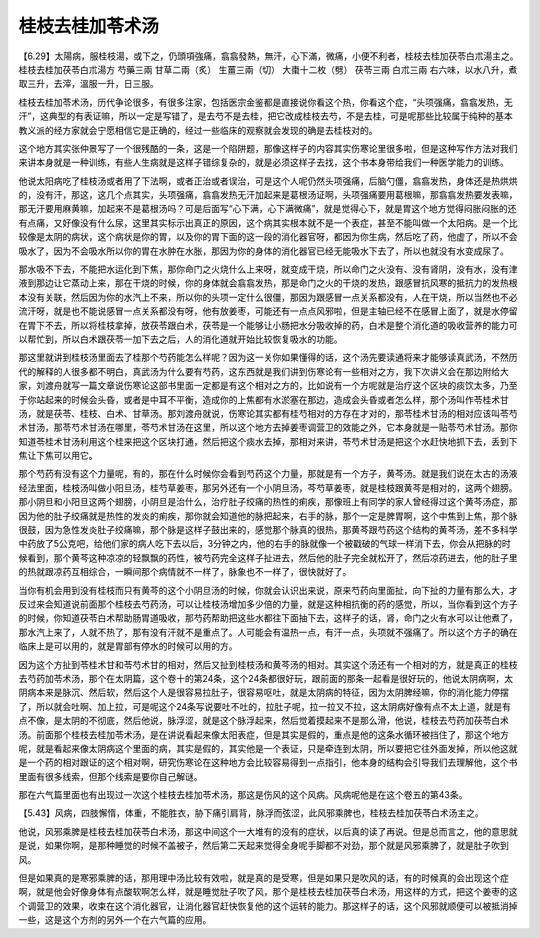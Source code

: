 桂枝去桂加苓术汤
------------------

【6.29】太陽病，服桂枝湯，或下之，仍頭項強痛，翕翕發熱，無汗，心下滿，微痛，小便不利者，桂枝去桂加茯苓白朮湯主之。
桂枝去桂加茯苓白朮湯方
芍藥三兩  甘草二兩（炙）  生薑三兩（切）  大棗十二枚（劈）  茯苓三兩  白朮三兩
右六味，以水八升，煮取三升，去滓，溫服一升，日三服。

桂枝去桂加苓术汤，历代争论很多，有很多注家，包括医宗金鉴都是直接说你看这个热，你看这个症，“头项强痛，翕翕发热，无汗”，这典型的有表证嘛，所以一定是写错了，是去芍不是去桂，把它改成桂枝去芍，不是去桂，可是呢那些比较属于纯种的基本教义派的经方家就会宁愿相信它是正确的，经过一些临床的观察就会发现的确是去桂枝对的。

这个地方其实张仲景写了一个很残酷的一条，这是一个陷阱题，那像这样子的内容其实伤寒论里很多啦，但是这种写作方法对我们来讲本身就是一种训练，有些人生病就是这样子错综复杂的，就是必须这样子去找，这个书本身带给我们一种医学能力的训练。

他说太阳病吃了桂枝汤或者用了下法啊，或者正治或者误治，可是这个人呢仍然头项强痛，后脑勺僵，翕翕发热，身体还是热烘烘的，没有汗，那这，这几个点其实，头项强痛，翕翕发热无汗加起来是葛根汤证啊，头项强痛要用葛根嘛，那翕翕发热要发表嘛，那无汗要用麻黄嘛，加起来不是葛根汤吗？可是后面写“心下满，心下满微痛”，就是觉得心下，就是胃这个地方觉得闷胀闷胀的还有点痛，又好像没有什么尿，这里其实标示出真正的原因，这个病其实根本就不是一个表症，甚至不能叫做一个太阳病。是一个比较像是太阴的病状，这个病状是你的胃，以及你的胃下面的这一段的消化器官呀，都因为你生病，然后吃了药，他虚了，所以不会吸水了，因为不会吸水所以你的胃在水肿在水胀，那因为你的身体的消化器官已经无能吸水下去了，所以也就没有水变成尿了。

那水吸不下去，不能把水运化到下焦，那你命门之火烧什么上来呀，就变成干烧，所以命门之火没有、没有肾阴，没有水，没有津液到那边让它蒸动上来，那在干烧的时候，你的身体就会翕翕发热，那是命门之火的干烧的发热，跟感冒抗风寒的抵抗力的发热根本没有关联，然后因为你的水汽上不来，所以你的头项一定什么很僵，那因为跟感冒一点关系都没有，人在干烧，所以当然也不必流汗呀，就是也不能说感冒一点关系都没有呀，他有放姜枣，可能还有一点点风邪啦，但是主轴已经不在感冒上面了，就是水停留在胃下不去，所以将桂枝拿掉，放茯苓跟白术，茯苓是一个能够让小肠把水分吸收掉的药，白术是整个消化道的吸收营养的能力可以帮忙到，所以白术跟茯苓一加下去之后，人的消化道就开始比较恢复吸水的功能。

那这里就讲到桂枝汤里面去了桂那个芍药能怎么样呢？因为这一关你如果懂得的话，这个汤先要读通将来才能够读真武汤，不然历代的解释的人很多都不明白，真武汤为什么要有芍药，这东西就是我们讲到伤寒论有一些相对之方，我下次讲义会在那边附给大家，刘渡舟就写一篇文章说伤寒论这部书里面一定都是有这个相对之方的，比如说有一个方呢就是治疗这个区块的痰饮太多，乃至于你站起来的时候会头昏，或者是中耳不平衡，造成你的上焦都有水淤塞在那边，造成会头昏或者怎么样，那个汤叫作苓桂术甘汤，就是茯苓、桂枝、白术、甘草汤。那刘渡舟就说，伤寒论其实都有桂芍相对的方存在才对的，那苓桂术甘汤的相对应该叫苓芍术甘汤，那苓芍术甘汤在哪里，苓芍术甘汤在这里，所以这个地方去掉姜枣调营卫的效能之外，它本身就是一贴苓芍术甘汤。那你知道苓桂术甘汤利用这个桂来把这个区块打通，然后把这个痰水去掉，那相对来讲，苓芍术甘汤是把这个水赶快地抓下去，丢到下焦让下焦可以用它。

那个芍药有没有这个力量呢，有的，那在什么时候你会看到芍药这个力量，那就是有一个方子，黄芩汤。就是我们说在太古的汤液经法里面，桂枝汤叫做小阳旦汤，桂芍草姜枣，那另外还有一个小阴旦汤，芩芍草姜枣，就是桂枝跟黄芩是相对的，这两个翅膀。那小阴旦和小阳旦这两个翅膀，小阴旦是治什么，治疗肚子绞痛的热性的痢疾，那像班上有同学的家人曾经得过这个黄芩汤症，那因为他的肚子绞痛就是热性的发炎的痢疾，那你就会知道他的脉把起来，右手的脉，那个一定是脾胃啊，这个中焦到上焦，那个脉很鼓，因为急性发炎肚子绞痛嘛，那个脉是这样子鼓出来的，感觉那个脉真的很热，那黄芩跟芍药这个结构的黄芩汤，差不多科学中药放了5公克吧，给他们家的病人吃下去以后，3分钟之内，他的右手的脉就像一个被戳破的气球一样消下去，你会从把脉的时候看到，那个黄芩这种凉凉的轻飘飘的药性，被芍药完全这样子扯进去，然后他的肚子完全就松开了，然后凉药进去，他的肚子里的热就跟凉药互相综合，一瞬间那个病情就不一样了，脉象也不一样了，很快就好了。

当你有机会用到没有桂枝而只有黄芩的这个小阴旦汤的时候，你就会认识出来说，原来芍药向里面扯，向下扯的力量有那么大，才反过来会知道说前面那个桂枝去芍药汤，可以让桂枝汤增加多少倍的力量，就是这种相抗衡的药的感觉，所以，当你看到这个方子的时候，你知道茯苓白术帮助肠胃道吸收，那芍药帮助把这些水都往下面抽下去，这样子的话，肾，命门之火有水可以让他煮了，那水汽上来了，人就不热了，那有没有汗就不是重点了。人可能会有温热一点，有汗一点，头项就不强痛了。所以这个方子的确在临床上是可以用的，就是胃部有停水的时候可以用的方。

因为这个方扯到苓桂术甘和苓芍术甘的相对，然后又扯到桂枝汤和黄芩汤的相对。其实这个汤还有一个相对的方，就是真正的桂枝去芍药加苓术汤，那个在太阴篇，这个卷十的第24条，这个24条都很好玩，跟前面的那条一起看是很好玩的，他说太阴病啊，太阴病本来是脉沉、然后软，然后这个人是很容易拉肚子，很容易呕吐，就是太阴病的特征，因为太阴脾经嘛，你的消化能力停摆了，所以就会吐啊、加上拉，可是呢这个24条写说要吐不吐的，拉肚子呢，拉一拉又不拉，这太阴病好像有点不太上道，就是有点不像，是太阴的不彻底，然后他说，脉浮涩，就是这个脉浮起来，然后觉着摸起来不是那么滑，他说，桂枝去芍药加茯苓白术汤。前面那个桂枝去桂加苓术汤，是在讲说看起来像太阳表症，但是其实是假的，重点是他的这条水循环被挡住了，那这个地方呢，就是看起来像太阴病这个里面的病，其实是假的，其实他是一个表证，只是牵连到太阴，所以要把它往外面发掉，所以他这就是一个药的相对跟证的这个相对啊，研究伤寒论在这种地方会比较容易得到一点指引，他本身的结构会引导我们去理解他，这个书里面有很多线索，但那个线索是要你自己解谜。

那在六气篇里面也有出现过一次这个桂枝去桂加苓术汤，那这是伤风的这个风病。风病呢他是在这个卷五的第43条。

【5.43】风病，四肢懈惰，体重，不能胜衣，胁下痛引肩背，脉浮而弦涩，此风邪乘脾也，桂枝去桂加茯苓白术汤主之。

他说，风邪乘脾是桂枝去桂加茯苓白术汤，那这中间这个一大堆有的没有的症状，以后真的读了再说。但是总而言之，他的意思就是说，如果你啊，是那种睡觉的时候不盖被子，然后第二天起来觉得全身呢手脚都不对劲，那个就是风邪乘脾了，就是肚子吹到风。

但是如果真的是寒邪乘脾的话，那用理中汤比较有效啦，就是真的是受寒，但是如果只是吹风的话，有的时候真的会出现这个症啊，就是他会好像身体有点酸软啊怎么样，就是睡觉肚子吹了风，那个是桂枝去桂加茯苓白术汤，用这样的方式，把这个姜枣的这个调营卫的效果，收束在这个消化器官，让消化器官赶快恢复他的这个运转的能力。那这样子的话，这个风邪就顺便可以被抵消掉一些，这是这个方剂的另外一个在六气篇的应用。
